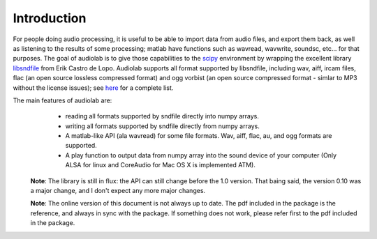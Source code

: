 Introduction
============

.. _scipy: http://www.scipy.org
.. _libsndfile: http://www.mega-nerd.com/libsndfile/

For people doing audio processing, it is useful to be able to import data from
audio files, and export them back, as well as listening to the results of some
processing; matlab have functions such as wavread, wavwrite, soundsc, etc...
for that purposes.  The goal of audiolab is to give those capabilities to the
`scipy`_ environment by wrapping the excellent library `libsndfile`_ from Erik
Castro de Lopo. Audiolab supports all format supported by libsndfile, including
wav, aiff, ircam files, flac (an open source lossless compressed format) and
ogg vorbist (an open source compressed format - simlar to MP3 without the
license issues); see `here <http://www.mega-nerd.com/libsndfile/#Features">`_
for a complete list.

The main features of audiolab are:
        - reading all formats supported by sndfile directly into numpy arrays.
        - writing all formats supported by sndfile directly from numpy arrays.
        - A matlab-like API (ala wavread) for some file formats. Wav, aiff,
          flac, au, and ogg formats are supported.
        - A play function to output data from numpy array into the sound device
          of your computer (Only ALSA for linux and CoreAudio for Mac OS X is
          implemented ATM).

    **Note**: The library is still in flux: the API can still change before the
    1.0 version. That baing said, the version 0.10 was a major change, and I
    don't expect any more major changes.

    **Note**: The online version of this document is not always up to date. The
    pdf included in the package is the reference, and always in sync with the
    package. If something does not work, please refer first to the pdf included in
    the package.


